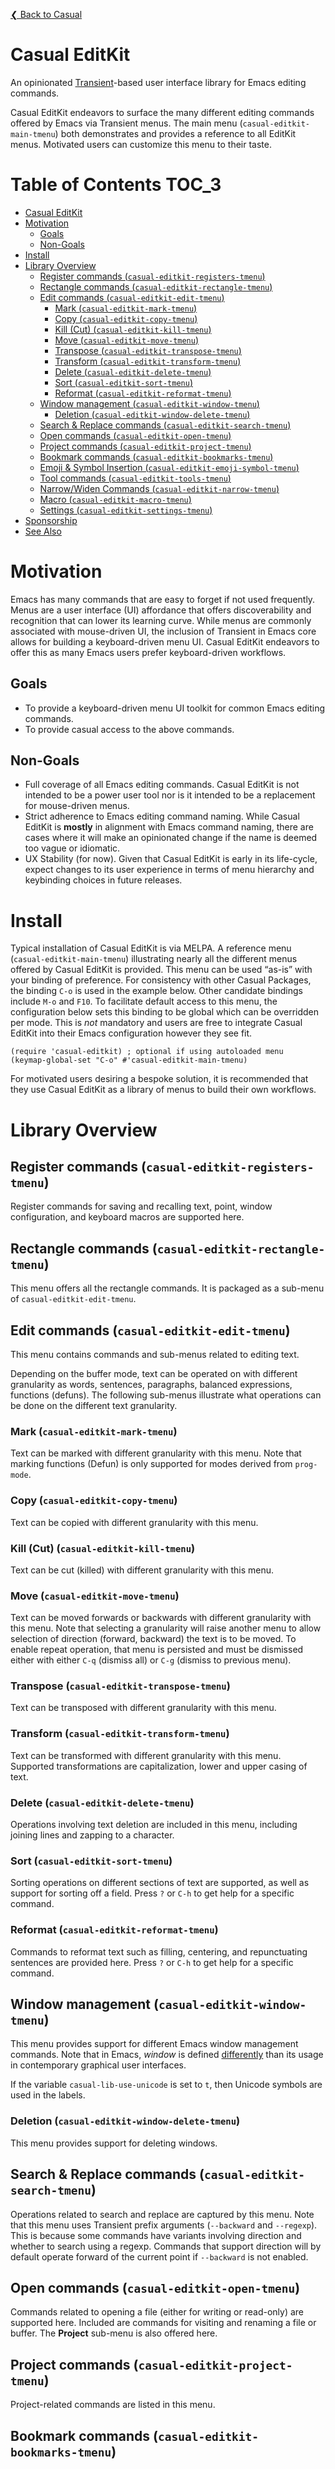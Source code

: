 [[../README.org][❮ Back to Casual]]

* Casual EditKit
An opinionated [[https://github.com/magit/transient][Transient]]-based user interface library for Emacs editing commands. 

[[file:images/casual-editkit-main-screenshot.png]]

Casual EditKit endeavors to surface the many different editing commands offered by Emacs via Transient menus. The main menu (~casual-editkit-main-tmenu~) both demonstrates and provides a reference to all EditKit menus. Motivated users can customize this menu to their taste.

* Table of Contents                                                   :TOC_3:
- [[#casual-editkit][Casual EditKit]]
- [[#motivation][Motivation]]
  - [[#goals][Goals]]
  - [[#non-goals][Non-Goals]]
- [[#install][Install]]
- [[#library-overview][Library Overview]]
  - [[#register-commands-casual-editkit-registers-tmenu][Register commands (~casual-editkit-registers-tmenu~)]]
  - [[#rectangle-commands-casual-editkit-rectangle-tmenu][Rectangle commands (~casual-editkit-rectangle-tmenu~)]]
  - [[#edit-commands-casual-editkit-edit-tmenu][Edit commands (~casual-editkit-edit-tmenu~)]]
    - [[#mark-casual-editkit-mark-tmenu][Mark (~casual-editkit-mark-tmenu~)]]
    - [[#copy-casual-editkit-copy-tmenu][Copy (~casual-editkit-copy-tmenu~)]]
    - [[#kill-cut-casual-editkit-kill-tmenu][Kill (Cut) (~casual-editkit-kill-tmenu~)]]
    - [[#move-casual-editkit-move-tmenu][Move (~casual-editkit-move-tmenu~)]]
    - [[#transpose-casual-editkit-transpose-tmenu][Transpose (~casual-editkit-transpose-tmenu~)]]
    - [[#transform-casual-editkit-transform-tmenu][Transform (~casual-editkit-transform-tmenu~)]]
    - [[#delete-casual-editkit-delete-tmenu][Delete (~casual-editkit-delete-tmenu~)]]
    - [[#sort-casual-editkit-sort-tmenu][Sort (~casual-editkit-sort-tmenu~)]]
    - [[#reformat-casual-editkit-reformat-tmenu][Reformat (~casual-editkit-reformat-tmenu~)]]
  - [[#window-management-casual-editkit-window-tmenu][Window management (~casual-editkit-window-tmenu~)]]
    - [[#deletion-casual-editkit-window-delete-tmenu][Deletion (~casual-editkit-window-delete-tmenu~)]]
  - [[#search--replace-commands-casual-editkit-search-tmenu][Search & Replace commands (~casual-editkit-search-tmenu~)]]
  - [[#open-commands-casual-editkit-open-tmenu][Open commands (~casual-editkit-open-tmenu~)]]
  - [[#project-commands-casual-editkit-project-tmenu][Project commands (~casual-editkit-project-tmenu~)]]
  - [[#bookmark-commands-casual-editkit-bookmarks-tmenu][Bookmark commands (~casual-editkit-bookmarks-tmenu~)]]
  - [[#emoji--symbol-insertion-casual-editkit-emoji-symbol-tmenu][Emoji & Symbol Insertion (~casual-editkit-emoji-symbol-tmenu~)]]
  - [[#tool-commands-casual-editkit-tools-tmenu][Tool commands (~casual-editkit-tools-tmenu~)]]
  - [[#narrowwiden-commands-casual-editkit-narrow-tmenu][Narrow/Widen Commands (~casual-editkit-narrow-tmenu~)]]
  - [[#macro-casual-editkit-macro-tmenu][Macro (~casual-editkit-macro-tmenu~)]]
  - [[#settings-casual-editkit-settings-tmenu][Settings (~casual-editkit-settings-tmenu~)]]
- [[#sponsorship][Sponsorship]]
- [[#see-also][See Also]]

* Motivation
Emacs has many commands that are easy to forget if not used frequently. Menus are a user interface (UI) affordance that offers discoverability and recognition that can lower its learning curve. While menus are commonly associated with mouse-driven UI, the inclusion of Transient in Emacs core allows for building a keyboard-driven menu UI. Casual EditKit endeavors to offer this as many Emacs users prefer keyboard-driven workflows.

** Goals
- To provide a keyboard-driven menu UI toolkit for common Emacs editing commands.
- To provide casual access to the above commands.

** Non-Goals
- Full coverage of all Emacs editing commands. Casual EditKit is not intended to be a power user tool nor is it intended to be a replacement for mouse-driven menus.
- Strict adherence to Emacs editing command naming. While Casual EditKit is *mostly* in alignment with Emacs command naming, there are cases where it will make an opinionated change if the name is deemed too vague or idiomatic.
- UX Stability (for now). Given that Casual EditKit is early in its life-cycle, expect changes to its user experience in terms of menu hierarchy and keybinding choices in future releases.

* Install
Typical installation of Casual EditKit is via MELPA. A reference menu (~casual-editkit-main-tmenu~) illustrating nearly all the different menus offered by Casual EditKit is provided. This menu can be used “as-is” with your binding of preference. For consistency with other Casual Packages, the binding ~C-o~ is used in the example below. Other candidate bindings include ~M-o~ and ~F10~. To facilitate default access to this menu, the configuration below sets this binding to be global which can be overridden per mode. This is /not/ mandatory and users are free to integrate Casual EditKit into their Emacs configuration however they see fit. 

#+begin_src elisp :lexical no
  (require 'casual-editkit) ; optional if using autoloaded menu
  (keymap-global-set "C-o" #'casual-editkit-main-tmenu)
#+end_src

For motivated users desiring a bespoke solution, it is recommended that they use Casual EditKit as a library of menus to build their own workflows.

* Library Overview

** Register commands (~casual-editkit-registers-tmenu~)
Register commands for saving and recalling text, point, window configuration, and keyboard macros are supported here.

[[file:images/casual-editkit-registers-screenshot.png]]

** Rectangle commands (~casual-editkit-rectangle-tmenu~)
This menu offers all the rectangle commands. It is packaged as a sub-menu of ~casual-editkit-edit-tmenu~. 

[[file:images/casual-editkit-rectangle-screenshot.png]]

** Edit commands (~casual-editkit-edit-tmenu~)
This menu contains commands and sub-menus related to editing text. 

[[file:images/casual-editkit-edit-screenshot.png]]

Depending on the buffer mode, text can be operated on with different granularity as words, sentences, paragraphs, balanced expressions, functions (defuns). The following sub-menus illustrate what operations can be done on the different text granularity.

*** Mark (~casual-editkit-mark-tmenu~)
Text can be marked with different granularity with this menu. Note that marking functions (Defun) is only supported for modes derived from ~prog-mode~. 

[[file:images/casual-editkit-mark-screenshot.png]]

*** Copy (~casual-editkit-copy-tmenu~)
Text can be copied with different granularity with this menu. 
[[file:images/casual-editkit-copy-screenshot.png]]

*** Kill (Cut) (~casual-editkit-kill-tmenu~)
Text can be cut (killed) with different granularity with this menu. 
[[file:images/casual-editkit-kill-screenshot.png]]

*** Move (~casual-editkit-move-tmenu~)
Text can be moved forwards or backwards with different granularity with this menu. Note that selecting a granularity will raise another menu to allow selection of direction (forward, backward) the text is to be moved. To enable repeat operation, that menu is persisted and must be dismissed either with either ~C-q~ (dismiss all) or  ~C-g~ (dismiss to previous menu).
[[file:images/casual-editkit-move-screenshot.png]]

*** Transpose (~casual-editkit-transpose-tmenu~)
Text can be transposed with different granularity with this menu. 

[[file:images/casual-editkit-transpose-screenshot.png]]

*** Transform (~casual-editkit-transform-tmenu~)
Text can be transformed with different granularity with this menu. Supported transformations are capitalization, lower and upper casing of text.

[[file:images/casual-editkit-transform-screenshot.png]]

*** Delete (~casual-editkit-delete-tmenu~)
Operations involving text deletion are included in this menu, including joining lines and zapping to a character.

[[file:images/casual-editkit-delete-screenshot.png]]

*** Sort (~casual-editkit-sort-tmenu~)
Sorting operations on different sections of text are supported, as well as support for sorting off a field. Press ~?~ or ~C-h~ to get help for a specific command.

[[file:images/casual-editkit-sort-screenshot.png]]

*** Reformat (~casual-editkit-reformat-tmenu~)
Commands to reformat text such as filling, centering, and repunctuating sentences are provided here. Press ~?~ or ~C-h~ to get help for a specific command.

[[file:images/casual-editkit-reformat-screenshot.png]]


** Window management (~casual-editkit-window-tmenu~)
This menu provides support for different Emacs window management commands. Note that in Emacs, /window/ is defined [[https://www.gnu.org/software/emacs/manual/html_node/elisp/Basic-Windows.html#:~:text=A%20window%20is%20an%20area,view%20several%20buffers%20at%20once.][differently]] than its usage in contemporary graphical user interfaces. 
[[file:images/casual-editkit-window-screenshot.png]]

If the variable ~casual-lib-use-unicode~ is set to ~t~, then Unicode symbols are used in the labels.

[[file:images/casual-editkit-window-unicode-screenshot.png]]

*** Deletion (~casual-editkit-window-delete-tmenu~)
This menu provides support for deleting windows.
[[file:images/casual-editkit-window-delete-screenshot.png]]

** Search & Replace commands (~casual-editkit-search-tmenu~)
Operations related to search and replace are captured by this menu. Note that this menu uses Transient prefix arguments (~--backward~ and ~--regexp~). This is because some commands have variants involving direction and whether to search using a regexp. Commands that support direction will by default operate forward of the current point if ~--backward~ is not enabled.

[[file:images/casual-editkit-search-screenshot.png]]

** Open commands (~casual-editkit-open-tmenu~)
Commands related to opening a file (either for writing or read-only) are supported here. Included are commands for visiting and renaming a file or buffer. The *Project* sub-menu is also offered here.

[[file:images/casual-editkit-open-screenshot.png]]

** Project commands (~casual-editkit-project-tmenu~)
Project-related commands are listed in this menu.

[[file:images/casual-editkit-project-screenshot.png]]

** Bookmark commands (~casual-editkit-bookmarks-tmenu~)
Commands edit, add, or jump to a bookmark are captured in this menu.

[[file:images/casual-editkit-bookmarks-screenshot.png]]

** Emoji & Symbol Insertion (~casual-editkit-emoji-symbol-tmenu~)

Insert emoji and symbol characters with this menu. Smart quotes are also supported by this menu and can be applied to a text region. This menu also offers the command ~electric-quote-mode~ which is bound to ~Q~.w

[[file:images/casual-editkit-emoji-symbols-screenshot.png]]

** Tool commands (~casual-editkit-tools-tmenu~)
This menu holds an assorted collection of different tools/utilities provided by Emacs. Motivated users can use this Transient prefix as starting point to create a menu customized to their needs.

[[file:images/casual-editkit-tools-screenshot.png]]

** Narrow/Widen Commands (~casual-editkit-narrow-tmenu~)
Support for [[https://www.gnu.org/software/emacs/manual/html_node/emacs/Narrowing.html][narrowing and widening]] a buffer is supported. Mode specific narrowing behavior is supported for Org and ~prog-mode~ derived buffers.

[[file:images/casual-editkit-narrow-screenshot.png]]

This menu can be [[https://www.gnu.org/software/emacs/manual/html_mono/transient.html#Modifying-Existing-Transients][modified]] to support narrowing in other modes, particularly those that are packaged with Emacs. For example, if one wanted narrowing support for Markdown ([[https://jblevins.org/projects/markdown-mode/][markdown-mode]]), the following initialization code can be used.

#+begin_src elisp :lexical no
  (transient-append-suffix 'casual-editkit-narrow-tmenu '(0 0)
     ["Markdown"
      :if (lambda () (derived-mode-p 'markdown-mode))
      ("s" "Subtree" markdown-narrow-to-subtree)
      ("b" "Block" markdown-narrow-to-block)
      ("p" "Page" markdown-narrow-to-page)])
#+end_src

** Macro (~casual-editkit-macro-tmenu~)
Commands for managing macros are provided for by this menu. Note that macro creation commands are /not/ supported as they are tightly-bound to keybindings. 

[[file:images/casual-editkit-macro-screenshot.png]]

** Settings (~casual-editkit-settings-tmenu~)
Configuration of common editing-related settings are provided here. Most all settings are set via the ~customize-variable~ interface with the following exceptions for:

- “Auto-fill Mode (~auto-fill-mode~)”
- “Indent Tabs Mode (~indent-tabs-mode~)”
- “Fill Column (~set-fill-column~)”

Those commands will instead apply to the current buffer. The variables listed above can be more permanently set via ~M-x customize-variable~.

[[file:images/casual-editkit-settings-screenshot.png]]


* Sponsorship
If you enjoy using Casual EditKit, consider making a modest financial contribution to help support its development and maintenance.

[[https://www.buymeacoffee.com/kickingvegas][file:images/default-yellow.png]]

* See Also
[[file:agenda.org][Agenda]], [[file:bookmarks.org][Bookmarks]], [[file:calc.org][Calc]], [[file:calendar.org][Calendar]], [[file:dired.org][Dired]], [[file:editkit.org][EditKit (numerous editing commands)]], [[file:help.org][Help]], [[file:ibuffer.org][IBuffer]], [[file:image.org][Image]], [[file:info.org][Info]], [[file:isearch.org][I-Search]], [[file:make-mode.org][Make]], [[file:man.org][Man]], [[file:re-builder.org][RE-Builder]], [[file:timezone.org][Timezone]]

